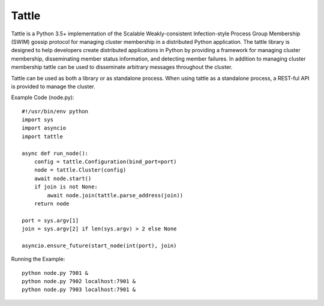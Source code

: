 Tattle
------

Tattle is a Python 3.5+ implementation of the Scalable Weakly-consistent Infection-style Process Group Membership
(SWIM) gossip protocol for managing cluster membership in a distributed Python application. The tattle library is
designed to help developers create distributed applications in Python by providing a framework for managing
cluster membership, disseminating member status information, and detecting member failures. In addition to managing
cluster membership tattle can be used to disseminate arbitrary messages throughout the cluster.

Tattle can be used as both a library or as standalone process. When using tattle as a standalone process, a REST-ful
API is provided to manage the cluster.

Example Code (node.py)::

    #!/usr/bin/env python
    import sys
    import asyncio
    import tattle

    async def run_node():
        config = tattle.Configuration(bind_port=port)
        node = tattle.Cluster(config)
        await node.start()
        if join is not None:
            await node.join(tattle.parse_address(join))
        return node

    port = sys.argv[1]
    join = sys.argv[2] if len(sys.argv) > 2 else None

    asyncio.ensure_future(start_node(int(port), join)

Running the Example::

    python node.py 7901 &
    python node.py 7902 localhost:7901 &
    python node.py 7903 localhost:7901 &
